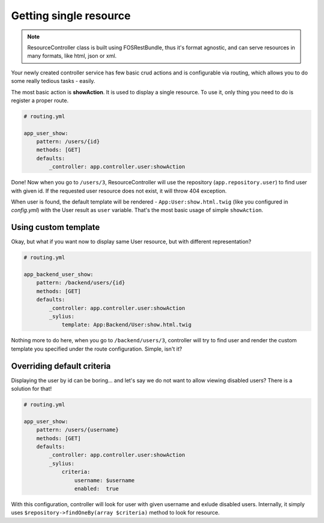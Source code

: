 Getting single resource
=======================

.. note::

    ResourceController class is built using FOSRestBundle, thus it's format agnostic, and can serve resources in many formats, like html, json or xml.

Your newly created controller service has few basic crud actions and is configurable via routing, which allows you to do some really tedious tasks - easily.

The most basic action is **showAction**. It is used to display a single resource. To use it, only thing you need to do is register a proper route.

.. code-block:: yaml

    # routing.yml

    app_user_show:
        pattern: /users/{id}
        methods: [GET]
        defaults:
            _controller: app.controller.user:showAction

Done! Now when you go to ``/users/3``, ResourceController will use the repository (``app.repository.user``) to find user with given id.
If the requested user resource does not exist, it will throw 404 exception.

When user is found, the default template will be rendered - ``App:User:show.html.twig`` (like you configured in `config.yml`) with the User result as ``user`` variable.
That's the most basic usage of simple ``showAction``.

Using custom template
---------------------

Okay, but what if you want now to display same User resource, but with different representation?

.. code-block:: yaml

    # routing.yml

    app_backend_user_show:
        pattern: /backend/users/{id}
        methods: [GET]
        defaults:
            _controller: app.controller.user:showAction
            _sylius:
                template: App:Backend/User:show.html.twig

Nothing more to do here, when you go to ``/backend/users/3``, controller will try to find user and render the custom template you specified under the route configuration.
Simple, isn't it?

Overriding default criteria
---------------------------

Displaying the user by id can be boring... and let's say we do not want to allow viewing disabled users? There is a solution for that!

.. code-block:: yaml

    # routing.yml

    app_user_show:
        pattern: /users/{username}
        methods: [GET]
        defaults:
            _controller: app.controller.user:showAction
            _sylius:
                criteria:
                    username: $username
                    enabled:  true

With this configuration, controller will look for user with given username and exlude disabled users.
Internally, it simply uses ``$repository->findOneBy(array $criteria)`` method to look for resource.
